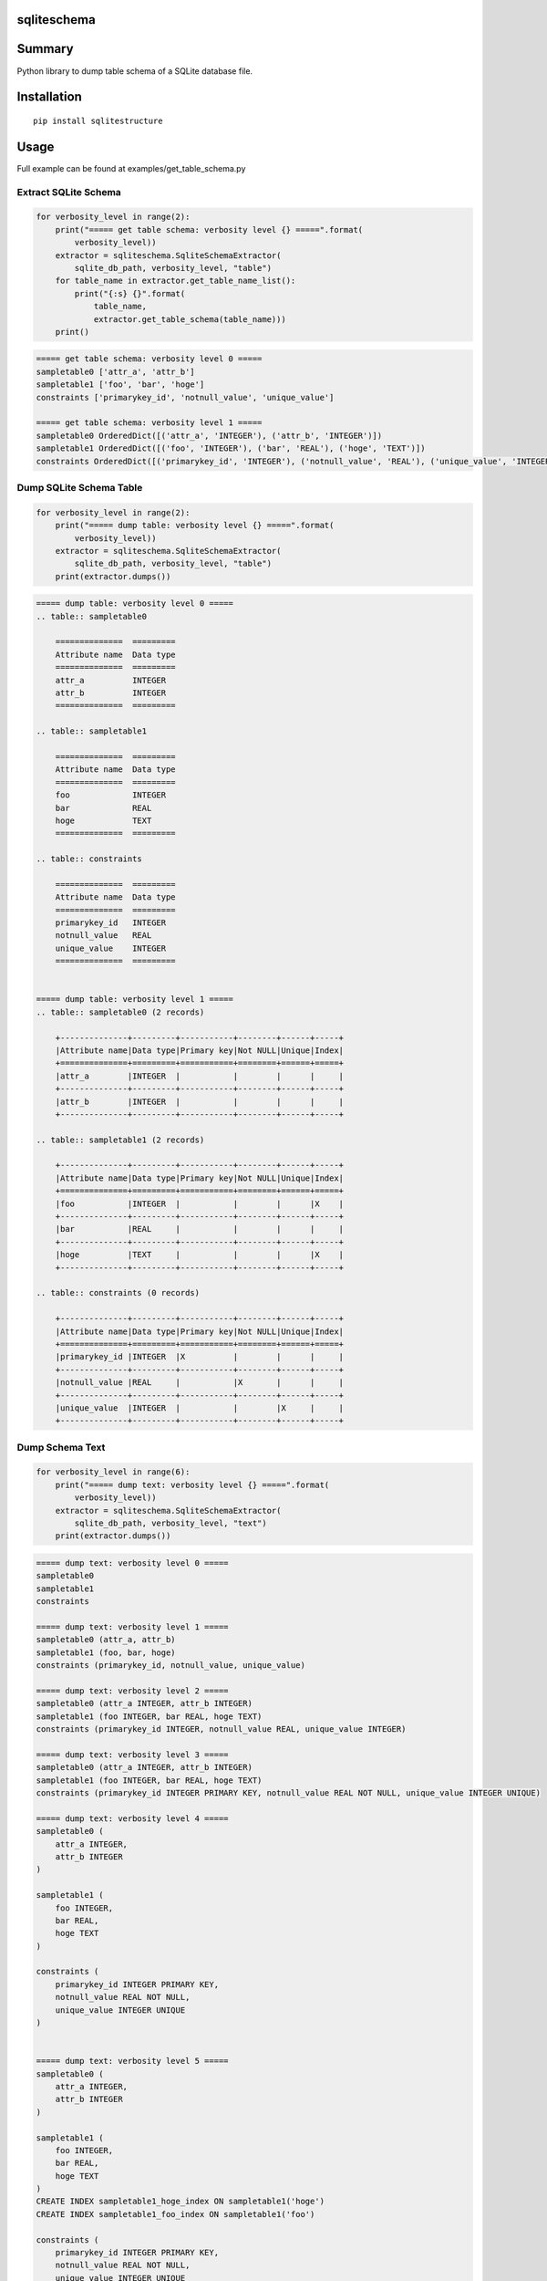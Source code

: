 sqliteschema
===============

.. image:: https://badge.fury.io/py/sqliteschema.svg
    :target: https://badge.fury.io/py/sqliteschema
    
.. image:: https://img.shields.io/pypi/pyversions/sqliteschema.svg
    :target: https://pypi.python.org/pypi/sqliteschema
   
.. image:: https://img.shields.io/travis/thombashi/sqliteschema/master.svg?label=Linux
    :target: https://travis-ci.org/thombashi/sqliteschema

.. image:: https://img.shields.io/appveyor/ci/thombashi/sqliteschema/master.svg?label=Windows
    :target: https://ci.appveyor.com/project/thombashi/sqliteschema/branch/master

.. image:: https://coveralls.io/repos/github/thombashi/sqliteschema/badge.svg?branch=master
    :target: https://coveralls.io/github/thombashi/sqliteschema?branch=master


Summary
=======
Python library to dump table schema of a SQLite database file.


Installation
============

::

    pip install sqlitestructure


Usage
=====
Full example can be found at examples/get_table_schema.py

Extract SQLite Schema
----------------------------------

.. code:: python

    for verbosity_level in range(2):
        print("===== get table schema: verbosity level {} =====".format(
            verbosity_level))
        extractor = sqliteschema.SqliteSchemaExtractor(
            sqlite_db_path, verbosity_level, "table")
        for table_name in extractor.get_table_name_list():
            print("{:s} {}".format(
                table_name,
                extractor.get_table_schema(table_name)))
        print()

.. code::

    ===== get table schema: verbosity level 0 =====
    sampletable0 ['attr_a', 'attr_b']
    sampletable1 ['foo', 'bar', 'hoge']
    constraints ['primarykey_id', 'notnull_value', 'unique_value']

    ===== get table schema: verbosity level 1 =====
    sampletable0 OrderedDict([('attr_a', 'INTEGER'), ('attr_b', 'INTEGER')])
    sampletable1 OrderedDict([('foo', 'INTEGER'), ('bar', 'REAL'), ('hoge', 'TEXT')])
    constraints OrderedDict([('primarykey_id', 'INTEGER'), ('notnull_value', 'REAL'), ('unique_value', 'INTEGER')])


Dump SQLite Schema Table
----------------------------------

.. code:: python

    for verbosity_level in range(2):
        print("===== dump table: verbosity level {} =====".format(
            verbosity_level))
        extractor = sqliteschema.SqliteSchemaExtractor(
            sqlite_db_path, verbosity_level, "table")
        print(extractor.dumps())

.. code::

    ===== dump table: verbosity level 0 =====
    .. table:: sampletable0

        ==============  =========
        Attribute name  Data type
        ==============  =========
        attr_a          INTEGER  
        attr_b          INTEGER  
        ==============  =========

    .. table:: sampletable1

        ==============  =========
        Attribute name  Data type
        ==============  =========
        foo             INTEGER  
        bar             REAL     
        hoge            TEXT     
        ==============  =========

    .. table:: constraints

        ==============  =========
        Attribute name  Data type
        ==============  =========
        primarykey_id   INTEGER  
        notnull_value   REAL     
        unique_value    INTEGER  
        ==============  =========


    ===== dump table: verbosity level 1 =====
    .. table:: sampletable0 (2 records)

        +--------------+---------+-----------+--------+------+-----+
        |Attribute name|Data type|Primary key|Not NULL|Unique|Index|
        +==============+=========+===========+========+======+=====+
        |attr_a        |INTEGER  |           |        |      |     |
        +--------------+---------+-----------+--------+------+-----+
        |attr_b        |INTEGER  |           |        |      |     |
        +--------------+---------+-----------+--------+------+-----+

    .. table:: sampletable1 (2 records)

        +--------------+---------+-----------+--------+------+-----+
        |Attribute name|Data type|Primary key|Not NULL|Unique|Index|
        +==============+=========+===========+========+======+=====+
        |foo           |INTEGER  |           |        |      |X    |
        +--------------+---------+-----------+--------+------+-----+
        |bar           |REAL     |           |        |      |     |
        +--------------+---------+-----------+--------+------+-----+
        |hoge          |TEXT     |           |        |      |X    |
        +--------------+---------+-----------+--------+------+-----+

    .. table:: constraints (0 records)

        +--------------+---------+-----------+--------+------+-----+
        |Attribute name|Data type|Primary key|Not NULL|Unique|Index|
        +==============+=========+===========+========+======+=====+
        |primarykey_id |INTEGER  |X          |        |      |     |
        +--------------+---------+-----------+--------+------+-----+
        |notnull_value |REAL     |           |X       |      |     |
        +--------------+---------+-----------+--------+------+-----+
        |unique_value  |INTEGER  |           |        |X     |     |
        +--------------+---------+-----------+--------+------+-----+

Dump Schema Text
---------------------------

.. code:: python

    for verbosity_level in range(6):
        print("===== dump text: verbosity level {} =====".format(
            verbosity_level))
        extractor = sqliteschema.SqliteSchemaExtractor(
            sqlite_db_path, verbosity_level, "text")
        print(extractor.dumps())

.. code::

    ===== dump text: verbosity level 0 =====
    sampletable0
    sampletable1
    constraints

    ===== dump text: verbosity level 1 =====
    sampletable0 (attr_a, attr_b)
    sampletable1 (foo, bar, hoge)
    constraints (primarykey_id, notnull_value, unique_value)

    ===== dump text: verbosity level 2 =====
    sampletable0 (attr_a INTEGER, attr_b INTEGER)
    sampletable1 (foo INTEGER, bar REAL, hoge TEXT)
    constraints (primarykey_id INTEGER, notnull_value REAL, unique_value INTEGER)

    ===== dump text: verbosity level 3 =====
    sampletable0 (attr_a INTEGER, attr_b INTEGER)
    sampletable1 (foo INTEGER, bar REAL, hoge TEXT)
    constraints (primarykey_id INTEGER PRIMARY KEY, notnull_value REAL NOT NULL, unique_value INTEGER UNIQUE)

    ===== dump text: verbosity level 4 =====
    sampletable0 (
        attr_a INTEGER,
        attr_b INTEGER
    )

    sampletable1 (
        foo INTEGER,
        bar REAL,
        hoge TEXT
    )

    constraints (
        primarykey_id INTEGER PRIMARY KEY,
        notnull_value REAL NOT NULL,
        unique_value INTEGER UNIQUE
    )


    ===== dump text: verbosity level 5 =====
    sampletable0 (
        attr_a INTEGER,
        attr_b INTEGER
    )

    sampletable1 (
        foo INTEGER,
        bar REAL,
        hoge TEXT
    )
    CREATE INDEX sampletable1_hoge_index ON sampletable1('hoge')
    CREATE INDEX sampletable1_foo_index ON sampletable1('foo')

    constraints (
        primarykey_id INTEGER PRIMARY KEY,
        notnull_value REAL NOT NULL,
        unique_value INTEGER UNIQUE
    )


Dependencies
============

Python 2.7+ or 3.3+

- `logbook <http://logbook.readthedocs.io/en/stable/>`__
- `pytablewriter <https://github.com/thombashi/pytablewriter>`__
- `SimpleSQLite <https://github.com/thombashi/SimpleSQLite>`__
- `six <https://pypi.python.org/pypi/six/>`__
- `typepy <https://github.com/thombashi/typepy>`__

Test dependencies
-----------------

-  `pytest <https://pypi.python.org/pypi/pytest>`__
-  `pytest-runner <https://pypi.python.org/pypi/pytest-runner>`__
-  `tox <https://pypi.python.org/pypi/tox>`__
